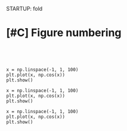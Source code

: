 STARTUP: fold
#+PROPERTY: header-args:ipython :results both :exports both :async yes :session lands :kernel dual_data :exports results :output-dir ./figures :file (lc/org-babel-tangle-figure-filename)

* [#C] Figure numbering

#+begin_src ipython

#+end_src

#+RESULTS:

#+begin_src ipython

#+end_src

#+RESULTS:

#+begin_src ipython
x = np.linspace(-1, 1, 100)
plt.plot(x, np.cos(x))
plt.show()
#+end_src

#+RESULTS:
[[./figures/figure_2.png]]

#+begin_src ipython
x = np.linspace(-1, 1, 100)
plt.plot(x, np.cos(x))
plt.show()
#+end_src

#+RESULTS:
[[./figures/figure_3.png]]

#+begin_src ipython
x = np.linspace(-1, 1, 100)
plt.plot(x, np.cos(x))
plt.show()
#+end_src

#+RESULTS:
[[./figures/figure_4.png]]
